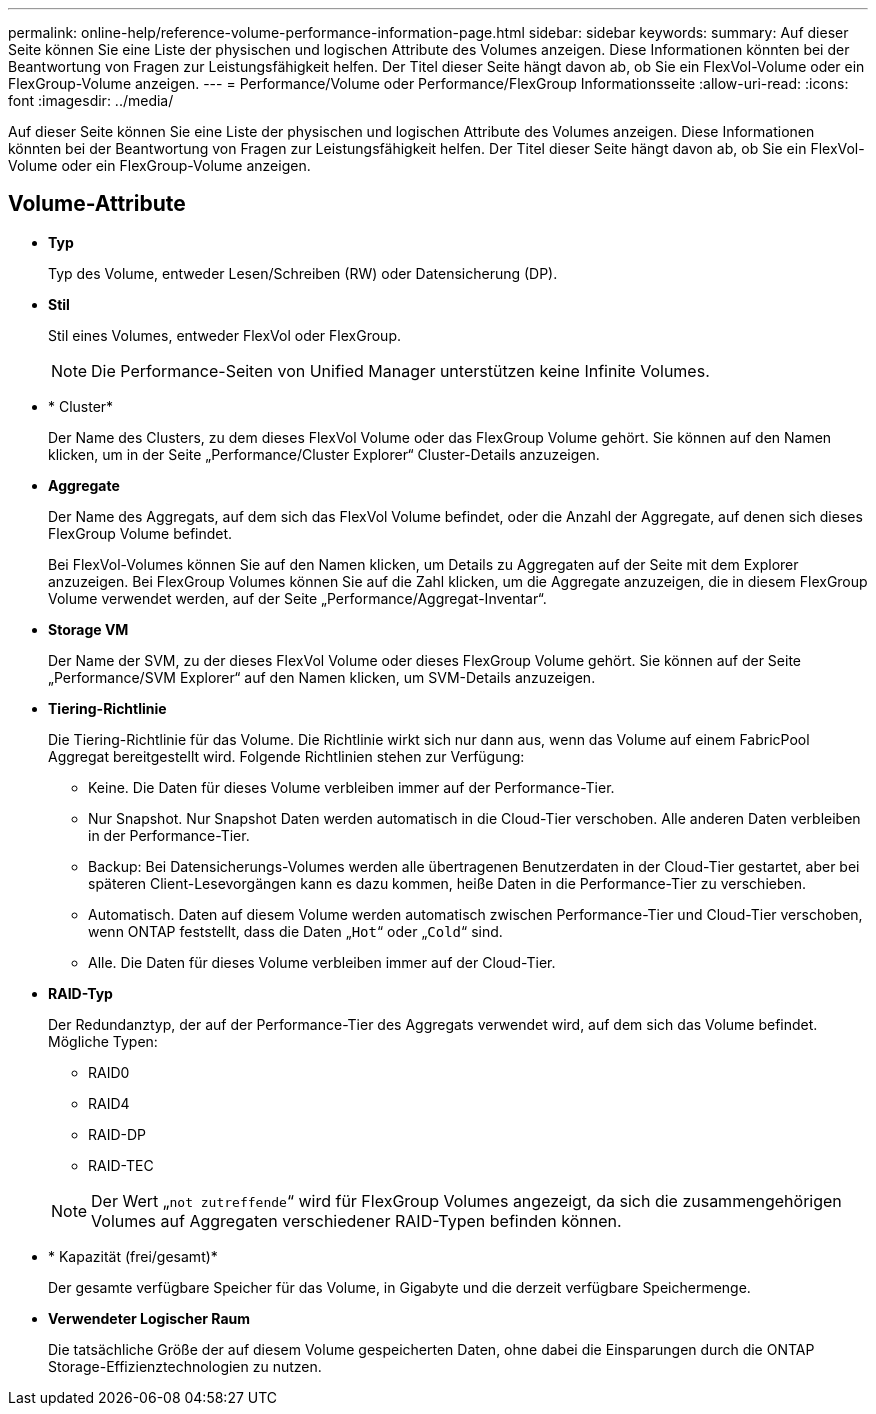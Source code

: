 ---
permalink: online-help/reference-volume-performance-information-page.html 
sidebar: sidebar 
keywords:  
summary: Auf dieser Seite können Sie eine Liste der physischen und logischen Attribute des Volumes anzeigen. Diese Informationen könnten bei der Beantwortung von Fragen zur Leistungsfähigkeit helfen. Der Titel dieser Seite hängt davon ab, ob Sie ein FlexVol-Volume oder ein FlexGroup-Volume anzeigen. 
---
= Performance/Volume oder Performance/FlexGroup Informationsseite
:allow-uri-read: 
:icons: font
:imagesdir: ../media/


[role="lead"]
Auf dieser Seite können Sie eine Liste der physischen und logischen Attribute des Volumes anzeigen. Diese Informationen könnten bei der Beantwortung von Fragen zur Leistungsfähigkeit helfen. Der Titel dieser Seite hängt davon ab, ob Sie ein FlexVol-Volume oder ein FlexGroup-Volume anzeigen.



== Volume-Attribute

* *Typ*
+
Typ des Volume, entweder Lesen/Schreiben (RW) oder Datensicherung (DP).

* *Stil*
+
Stil eines Volumes, entweder FlexVol oder FlexGroup.

+
[NOTE]
====
Die Performance-Seiten von Unified Manager unterstützen keine Infinite Volumes.

====
* * Cluster*
+
Der Name des Clusters, zu dem dieses FlexVol Volume oder das FlexGroup Volume gehört. Sie können auf den Namen klicken, um in der Seite „Performance/Cluster Explorer“ Cluster-Details anzuzeigen.

* *Aggregate*
+
Der Name des Aggregats, auf dem sich das FlexVol Volume befindet, oder die Anzahl der Aggregate, auf denen sich dieses FlexGroup Volume befindet.

+
Bei FlexVol-Volumes können Sie auf den Namen klicken, um Details zu Aggregaten auf der Seite mit dem Explorer anzuzeigen. Bei FlexGroup Volumes können Sie auf die Zahl klicken, um die Aggregate anzuzeigen, die in diesem FlexGroup Volume verwendet werden, auf der Seite „Performance/Aggregat-Inventar“.

* *Storage VM*
+
Der Name der SVM, zu der dieses FlexVol Volume oder dieses FlexGroup Volume gehört. Sie können auf der Seite „Performance/SVM Explorer“ auf den Namen klicken, um SVM-Details anzuzeigen.

* *Tiering-Richtlinie*
+
Die Tiering-Richtlinie für das Volume. Die Richtlinie wirkt sich nur dann aus, wenn das Volume auf einem FabricPool Aggregat bereitgestellt wird. Folgende Richtlinien stehen zur Verfügung:

+
** Keine. Die Daten für dieses Volume verbleiben immer auf der Performance-Tier.
** Nur Snapshot. Nur Snapshot Daten werden automatisch in die Cloud-Tier verschoben. Alle anderen Daten verbleiben in der Performance-Tier.
** Backup: Bei Datensicherungs-Volumes werden alle übertragenen Benutzerdaten in der Cloud-Tier gestartet, aber bei späteren Client-Lesevorgängen kann es dazu kommen, heiße Daten in die Performance-Tier zu verschieben.
** Automatisch. Daten auf diesem Volume werden automatisch zwischen Performance-Tier und Cloud-Tier verschoben, wenn ONTAP feststellt, dass die Daten „`Hot`“ oder „`Cold`“ sind.
** Alle. Die Daten für dieses Volume verbleiben immer auf der Cloud-Tier.


* *RAID-Typ*
+
Der Redundanztyp, der auf der Performance-Tier des Aggregats verwendet wird, auf dem sich das Volume befindet. Mögliche Typen:

+
** RAID0
** RAID4
** RAID-DP
** RAID-TEC


+
[NOTE]
====
Der Wert „`not zutreffende`“ wird für FlexGroup Volumes angezeigt, da sich die zusammengehörigen Volumes auf Aggregaten verschiedener RAID-Typen befinden können.

====
* * Kapazität (frei/gesamt)*
+
Der gesamte verfügbare Speicher für das Volume, in Gigabyte und die derzeit verfügbare Speichermenge.

* *Verwendeter Logischer Raum*
+
Die tatsächliche Größe der auf diesem Volume gespeicherten Daten, ohne dabei die Einsparungen durch die ONTAP Storage-Effizienztechnologien zu nutzen.


